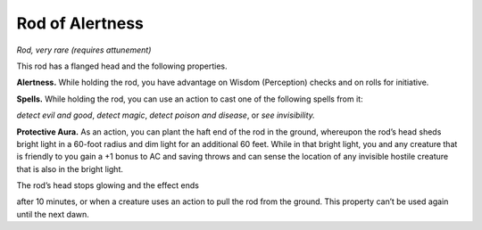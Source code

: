 
.. _srd_Rod-of-Alertness:

Rod of Alertness
------------------------------------------------------


*Rod, very rare (requires attunement)*

This rod has a flanged head and the following properties.

**Alertness.** While holding the rod, you have advantage on Wisdom
(Perception) checks and on rolls for initiative.

**Spells.** While holding the rod, you can use an action to cast one
of the following spells from it:

*detect evil and good*, *detect magic*, *detect poison and disease*, or
*see invisibility.*

**Protective Aura.** As an action, you can plant the haft end of the
rod in the ground, whereupon the rod’s head sheds bright light in a
60-­foot radius and dim light for an additional 60 feet. While in that
bright light, you and any creature that is friendly to you gain a +1
bonus to AC and saving throws and can sense the location of any
invisible hostile creature that is also in the bright light.

The rod’s head stops glowing and the effect ends

after 10 minutes, or when a creature uses an action to pull the rod from
the ground. This property can’t be used again until the next dawn.

